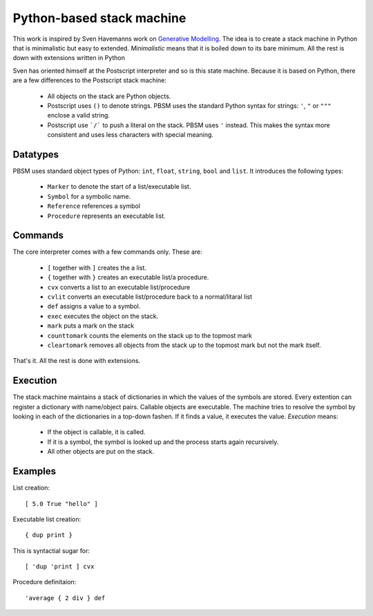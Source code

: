 ##############################
Python-based stack machine
##############################

This work is inspired by Sven Havemanns work on `Generative Modelling <https://en.wikipedia.org/wiki/Generative_Modelling_Language>`_.
The idea is to create a stack machine in Python that is minimalistic but easy to extended.
*Minimalistic* means that it is boiled down to its bare minimum.
All the rest is down with extensions written in Python

Sven has oriented himself at the Postscript interpreter and so is this state machine.
Because it is based on Python, there are a few differences to the Postscript stack machine:

 * All objects on the stack are Python objects.
 * Postscript uses ``()`` to denote strings.
   PBSM uses the standard Python syntax for strings: ``'``, ``"`` or ``"""`` enclose a valid string.
 * Postscript use ```/``` to push a literal on the stack. PBSM uses ``'`` instead.
   This makes the syntax more consistent and uses less characters with special meaning.


Datatypes
===================

PBSM uses standard object types of Python: ``int``, ``float``, ``string``, ``bool`` and ``list``.
It introduces the following types:

 * ``Marker`` to denote the start of a list/executable list.
 * ``Symbol`` for a symbolic name.
 * ``Reference`` references a symbol
 * ``Procedure`` represents an executable list.

 
Commands
=========

The core interpreter comes with a few commands only.
These are:

 * ``[`` together with ``]`` creates the a list.
 * ``{`` together with ``}`` creates an executable list/a procedure.
 * ``cvx`` converts a list to an executable list/procedure
 * ``cvlit`` converts an executable list/procedure back to a normal/litaral list
 * ``def`` assigns a value to a symbol.
 * ``exec`` executes the object on the stack.
 * ``mark`` puts a mark on the stack
 * ``counttomark`` counts the elements on the stack up to the topmost mark
 * ``cleartomark`` removes all objects from the stack up to the topmost mark but not the mark itself.

That's it. All the rest is done with extensions.


Execution
===============

The stack machine maintains a stack of dictionaries in which the values of the symbols are stored.
Every extention can register a dictionary with name/object pairs.
Callable objects are executable.
The machine tries to resolve the symbol by looking in each of the dictionaries in a top-down fashen.
If it finds a value, it executes the value.
*Execution* means:

 * If the object is callable, it is called.
 * If it is a symbol, the symbol is looked up and the process starts again recursively.
 * All other objects are put on the stack.


Examples
=========

List creation::

    [ 5.0 True "hello" ]

Executable list creation::

    { dup print }

This is syntactial sugar for::

    [ 'dup 'print ] cvx

Procedure definitaion::

    'average { 2 div } def
